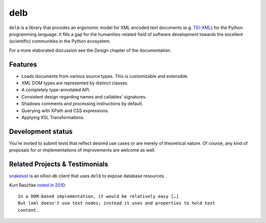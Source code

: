 delb
====

|latest-version| |rtd| |python-support| |license| |black|

``delb`` is a library that provides an ergonomic model for XML encoded text
documents (e.g. TEI-XML_) for the Python programming language.
It fills a gap for the humanities-related field of software development towards
the excellent (scientific) communities in the Python ecosystem.

For a more elaborated discussion see the *Design* chapter of the documentation.

.. _TEI-XML: https://tei-c.org


Features
--------

- Loads documents from various source types. This is customizable and
  extensible.
- XML DOM types are represented by distinct classes.
- A completely type-annotated API.
- Consistent design regarding names and callables' signatures.
- Shadows comments and processing instructions by default.
- Querying with XPath and CSS expressions.
- Applying XSL Transformations.


Development status
------------------

You're invited to submit tests that reflect desired use cases or are merely of
theoretical nature. Of course, any kind of proposals for or implementations of
improvements are welcome as well.


Related Projects & Testimonials
-------------------------------

snakesist_ is an eXist-db client that uses ``delb`` to expose database
resources.

Kurt Raschke `noted in 2010`_::

  In a DOM-based implementation, it would be relatively easy […]
  But lxml doesn't use text nodes; instead it uses and properties to hold text
  content.


.. _snakesist: https://pypi.org/project/snakesist/
.. _noted in 2010: https://web.archive.org/web/20190316214219/https://kurtraschke.com/2010/09/lxml-inserting-elements-in-text/



.. |black| image:: https://img.shields.io/badge/code%20style-black-000000.svg?style=flat-square
   :alt: Black code style
   :target: https://black.readthedocs.io/
.. |latest-version| image:: https://img.shields.io/pypi/v/delb.svg?style=flat-square
   :alt: Latest version on PyPI
   :target: https://pypi.org/project/delb
.. |license| image:: https://img.shields.io/pypi/l/delb.svg?style=flat-square
   :alt: License
   :target: https://github.com/delb-xml/delb-py/blob/main/LICENSE.txt
.. |python-support| image:: https://img.shields.io/pypi/pyversions/delb.svg?style=flat-square
   :alt: Python versions
.. |rtd| image:: https://img.shields.io/badge/RTD-Docs-informational.svg?style=flat-square
   :alt: Documentation
   :target: https://delb.readthedocs.io/
